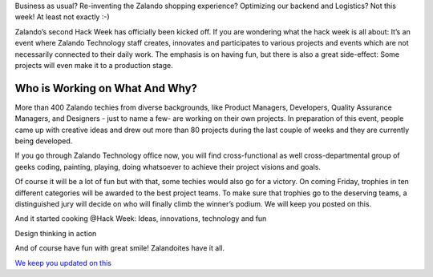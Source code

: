 .. title: HACK WEEK: Let’s Hack!
.. slug: hackweek-2014
.. date: 2014/06/10 16:40:25
.. tags: hackweek2014, design-thinking, event, hack-week, innovation
.. link:
.. description: Zalando’s second Hack Week has officially been kicked off. It’s an event where Zalando Technology staff creates, innovates and participates to various projects and events which are not necessarily connected to their daily work.
.. type: text
.. author: Carsten Ernst
.. image: hackweek-2014-frontdoor.jpg


Business as usual? Re-inventing the Zalando shopping experience? Optimizing our backend and Logistics? Not this week! At least not exactly :-)

Zalando’s second Hack Week has officially been kicked off. If you are wondering what the hack week is all about: It’s an event where Zalando Technology staff creates, innovates and participates to various projects and events which are not necessarily connected to their daily work. The emphasis is on having fun, but there is also a great side-effect: Some projects will even make it to a production stage.

.. TEASER_END

Who is Working on What And Why?
-------------------------------

More than 400 Zalando techies from diverse backgrounds, like Product Managers, Developers, Quality Assurance Managers, and Designers - just to name a few- are working on their own projects. In preparation of this event, people came up with creative ideas and drew out more than 80 projects during the last couple of weeks and they are currently being developed.

If you go through Zalando Technology office now, you will find cross-functional as well cross-departmental group of geeks coding, painting, playing, doing whatsoever to achieve their project visions and goals.

Of course it will be a lot of fun but with that, some techies would also go for a victory. On coming Friday, trophies in ten different categories will be awarded to the best project teams. To make sure that trophies go to the deserving teams, a distinguished jury will decide on who will finally climb the winner’s podium. We will keep you posted on this.

.. media:: http://flickr.com/photos/zalandotech/14390831635/

And it started cooking @Hack Week: Ideas, innovations, technology and fun

.. media:: http://flickr.com/photos/zalandotech/14389790094/

Design thinking in action

.. media:: http://flickr.com/photos/zalandotech/14367732056/

And of course have fun with great smile! Zalandoites have it all.

`We keep you updated on this <http://tech.zalando.com/posts/grand-prix-de-la-hack-week.html>`_


